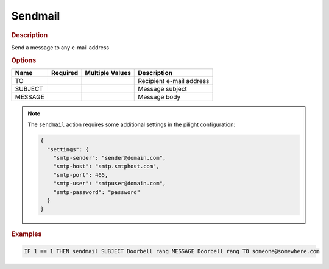 .. |yes| image:: ../../images/yes.png
.. |no| image:: ../../images/no.png

.. role:: underline
   :class: underline

Sendmail
========

.. rubric:: Description

Send a message to any e-mail address

.. rubric:: Options

+----------+------------------+---------------------+---------------------------------------------------+
| **Name** | **Required**     | **Multiple Values** | **Description**                                   |
+----------+------------------+---------------------+---------------------------------------------------+
| TO       | |yes|            | |no|                | Recipient e-mail address                          |
+----------+------------------+---------------------+---------------------------------------------------+
| SUBJECT  | |yes|            | |no|                | Message subject                                   |
+----------+------------------+---------------------+---------------------------------------------------+
| MESSAGE  | |yes|            | |no|                | Message body                                      |
+----------+------------------+---------------------+---------------------------------------------------+

.. note::

   The ``sendmail`` action requires some additional settings in the pilight configuration:

   .. code-block:: json

      {
        "settings": {
          "smtp-sender": "sender@domain.com",
          "smtp-host": "smtp.smtphost.com",
          "smtp-port": 465,
          "smtp-user": "smtpuser@domain.com",
          "smtp-password": "password"
        }
      }

.. rubric:: Examples

.. code-block:: console

   IF 1 == 1 THEN sendmail SUBJECT Doorbell rang MESSAGE Doorbell rang TO someone@somewhere.com